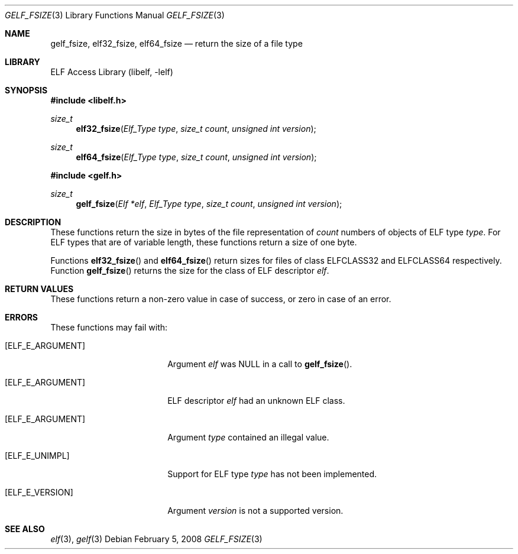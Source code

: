 .\" Copyright (c) 2006,2008 Joseph Koshy.  All rights reserved.
.\"
.\" Redistribution and use in source and binary forms, with or without
.\" modification, are permitted provided that the following conditions
.\" are met:
.\" 1. Redistributions of source code must retain the above copyright
.\"    notice, this list of conditions and the following disclaimer.
.\" 2. Redistributions in binary form must reproduce the above copyright
.\"    notice, this list of conditions and the following disclaimer in the
.\"    documentation and/or other materials provided with the distribution.
.\"
.\" This software is provided by Joseph Koshy ``as is'' and
.\" any express or implied warranties, including, but not limited to, the
.\" implied warranties of merchantability and fitness for a particular purpose
.\" are disclaimed.  in no event shall Joseph Koshy be liable
.\" for any direct, indirect, incidental, special, exemplary, or consequential
.\" damages (including, but not limited to, procurement of substitute goods
.\" or services; loss of use, data, or profits; or business interruption)
.\" however caused and on any theory of liability, whether in contract, strict
.\" liability, or tort (including negligence or otherwise) arising in any way
.\" out of the use of this software, even if advised of the possibility of
.\" such damage.
.\"
.\" $Id$
.\"
.Dd February 5, 2008
.Dt GELF_FSIZE 3
.Os
.Sh NAME
.Nm gelf_fsize ,
.Nm elf32_fsize ,
.Nm elf64_fsize
.Nd return the size of a file type
.Sh LIBRARY
.Lb libelf
.Sh SYNOPSIS
.In libelf.h
.Ft size_t
.Fn elf32_fsize "Elf_Type type" "size_t count" "unsigned int version"
.Ft size_t
.Fn elf64_fsize "Elf_Type type" "size_t count" "unsigned int version"
.In gelf.h
.Ft size_t
.Fn gelf_fsize "Elf *elf" "Elf_Type type" "size_t count" "unsigned int version"
.Sh DESCRIPTION
These functions return the size in bytes of the file representation of
.Ar count
numbers of objects of ELF type
.Ar type .
For ELF types that are of variable length, these functions return a
size of one byte.
.Pp
Functions
.Fn elf32_fsize
and
.Fn elf64_fsize
return sizes for files of class
.Dv ELFCLASS32
and
.Dv ELFCLASS64
respectively.
Function
.Fn gelf_fsize
returns the size for the class of ELF descriptor
.Ar elf .
.Sh RETURN VALUES
These functions return a non-zero value in case of success, or zero in
case of an error.
.Sh ERRORS
These functions may fail with:
.Bl -tag -width "[ELF_E_RESOURCE]"
.It Bq Er ELF_E_ARGUMENT
Argument
.Ar elf
was NULL in a call to
.Fn gelf_fsize .
.It Bq Er ELF_E_ARGUMENT
ELF descriptor
.Ar elf
had an unknown ELF class.
.It Bq Er ELF_E_ARGUMENT
Argument
.Ar type
contained an illegal value.
.It Bq Er ELF_E_UNIMPL
Support for ELF type
.Ar type
has not been implemented.
.It Bq Er ELF_E_VERSION
Argument
.Ar version
is not a supported version.
.El
.Sh SEE ALSO
.Xr elf 3 ,
.Xr gelf 3
